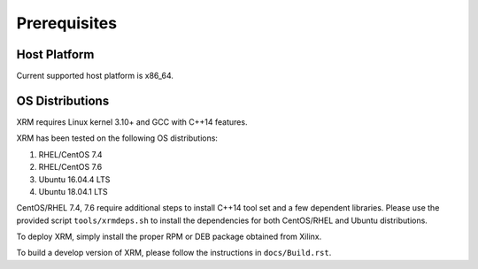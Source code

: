 .. _Prerequisites.rst:

Prerequisites
-------------

Host Platform
~~~~~~~~~~~~~

Current supported host platform is x86_64.

OS Distributions
~~~~~~~~~~~~~~~~

XRM requires Linux kernel 3.10+ and GCC with C++14 features.

XRM has been tested on the following OS distributions:

1. RHEL/CentOS 7.4
2. RHEL/CentOS 7.6
3. Ubuntu 16.04.4 LTS
4. Ubuntu 18.04.1 LTS

CentOS/RHEL 7.4, 7.6 require additional steps to install C++14 tool set and a few dependent libraries. Please use the provided script ``tools/xrmdeps.sh`` to install the dependencies for both CentOS/RHEL and Ubuntu distributions.

To deploy XRM, simply install the proper RPM or DEB package obtained from Xilinx.

To build a develop version of XRM, please follow the instructions in ``docs/Build.rst``.
